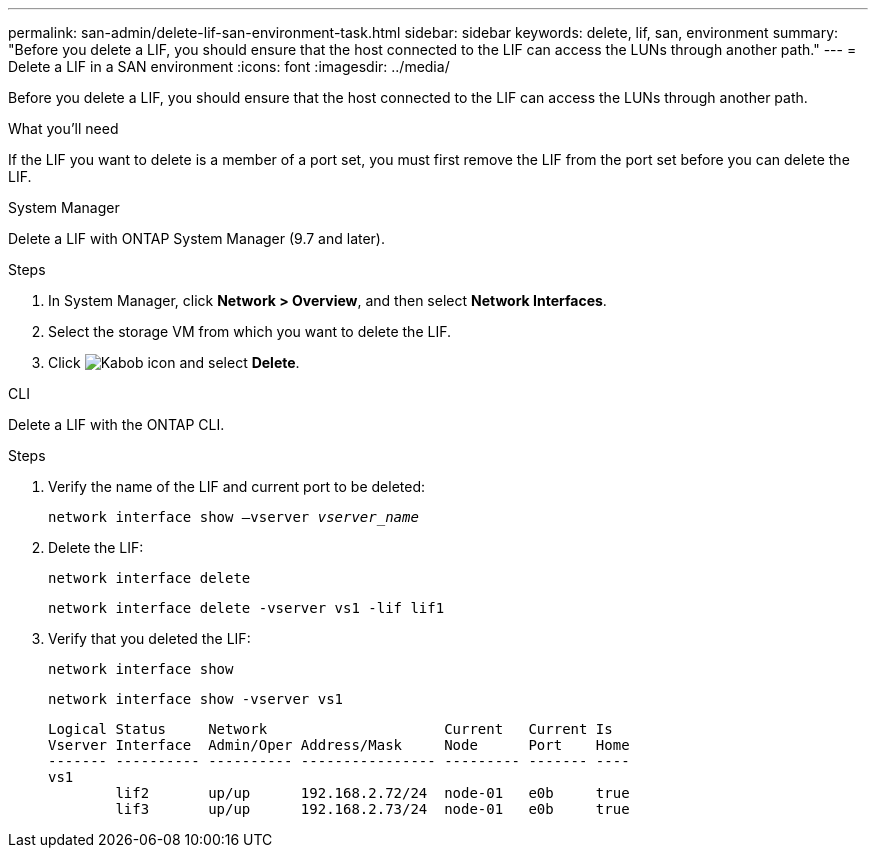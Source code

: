 ---
permalink: san-admin/delete-lif-san-environment-task.html
sidebar: sidebar
keywords: delete, lif, san, environment
summary: "Before you delete a LIF, you should ensure that the host connected to the LIF can access the LUNs through another path."
---
= Delete a LIF in a SAN environment
:icons: font
:imagesdir: ../media/

[.lead]
Before you delete a LIF, you should ensure that the host connected to the LIF can access the LUNs through another path.

.What you'll need

If the LIF you want to delete is a member of a port set, you must first remove the LIF from the port set before you can delete the LIF.

[role="tabbed-block"]
====

.System Manager
--

Delete a LIF with ONTAP System Manager (9.7 and later).

.Steps

. In System Manager, click *Network > Overview*, and then select *Network Interfaces*.
. Select the storage VM from which you want to delete the LIF.
. Click image:icon_kabob.gif[Kabob icon] and select *Delete*.

--
.CLI
--
Delete a LIF with the ONTAP CLI.

.Steps

. Verify the name of the LIF and current port to be deleted:
+
`network interface show –vserver _vserver_name_`
. Delete the LIF:
+
`network interface delete`
+
`network interface delete -vserver vs1 -lif lif1`

. Verify that you deleted the LIF:
+
`network interface show`
+
`network interface show -vserver vs1`
+
----

Logical Status     Network                     Current   Current Is
Vserver Interface  Admin/Oper Address/Mask     Node      Port    Home
------- ---------- ---------- ---------------- --------- ------- ----
vs1
        lif2       up/up      192.168.2.72/24  node-01   e0b     true
        lif3       up/up      192.168.2.73/24  node-01   e0b     true
----
--
====
